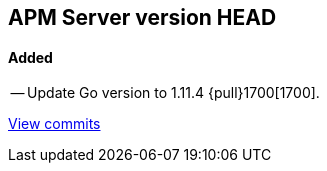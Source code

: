 [[release-notes-head]]
== APM Server version HEAD

[float]
==== Added

-- Update Go version to 1.11.4 {pull}1700[1700].

https://github.com/elastic/apm-server/compare/v7.0.0-alpha2...master[View commits]
